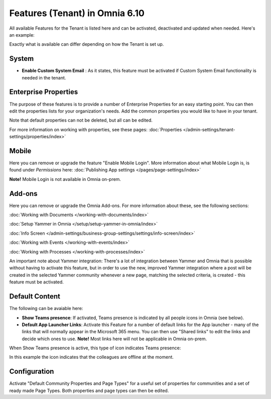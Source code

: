 Features (Tenant) in Omnia 6.10
=================================

All available Features for the Tenant is listed here and can be activated, deactivated and updated when needed. Here's an example:

.. image:: features-tenant-new8.png

Exactly what is available can differ depending on how the Tenant is set up.

System
**********
+ **Enable Custom System Email** : As it states, this feature must be activated if Custom System Email functionality is needed in the tenant.

Enterprise Properties
******************************
The purpose of these features is to provide a number of Enterprise Properties for an easy starting point. You can then edit the properties lists for your organization's needs. Add the common properties you would like to have in your tenant.

Note that default properties can not be deleted, but all can be edited. 

For more information on working with properties, see these pages: :doc:`Properties </admin-settings/tenant-settings/properties/index>`

Mobile
*********
Here you can remove or upgrade the feature "Enable Mobile Login". More information about what Mobile Login is, is found under *Permissions* here: :doc:`Publishing App settings </pages/page-settings/index>`

**Note!** Mobile Login is not available in Omnia on-prem.

Add-ons
*********
Here you can remove or upgrade the Omnia Add-ons. For more information about these, see the following sections:

:doc:`Working with Documents </working-with-documents/index>`

:doc:`Setup Yammer in Omnia </setup/setup-yammer-in-omnia/index>`  

:doc:`Info Screen </admin-settings/business-group-settings/settings/info-screen/index>`

:doc:`Working with Events </working-with-events/index>`

:doc:`Working with Processes </working-with-processes/index>`

An important note about Yammer integration: There's a lot of integration between Yammer and Omnia that is possible without having to activate this feature, but in order to use the new, improved Yammer integration where a post will be created in the selected Yammer community whenever a new page, matching the selected criteria, is created - this feature must be activated. 

Default Content
****************************
The following can be avaiable here:

+ **Show Teams presence**: If activated, Teams presence is indicated by all people icons in Omnia (see below).
+ **Default App Launcher Links**: Activate this Feature for a number of default links for the App launcher - many of the links that will normally appear in the Microsoft 365 menu. You can then use "Shared links" to edit the links and decide which ones to use. **Note!** Most links here will not be applicable in Omnia on-prem.

When Show Teams presence is active, this type of icon indicates Teams presence:

.. image:: teams-presence.png

In this example the icon indicates that the colleagues are offline at the moment.

Configuration
**************
Activate "Default Community Properties and Page Types" for a useful set of properties for communities and a set of ready made Page Types. Both properties and page types can then be edited.












